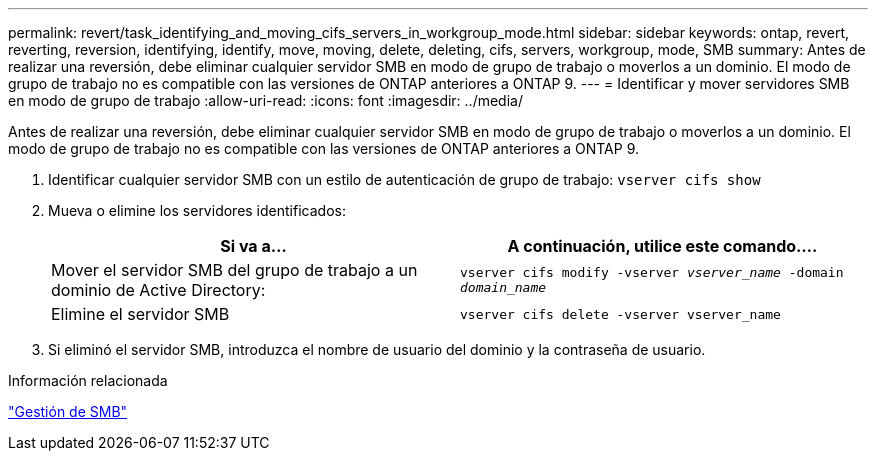 ---
permalink: revert/task_identifying_and_moving_cifs_servers_in_workgroup_mode.html 
sidebar: sidebar 
keywords: ontap, revert, reverting, reversion, identifying, identify, move, moving, delete, deleting, cifs, servers, workgroup, mode, SMB 
summary: Antes de realizar una reversión, debe eliminar cualquier servidor SMB en modo de grupo de trabajo o moverlos a un dominio. El modo de grupo de trabajo no es compatible con las versiones de ONTAP anteriores a ONTAP 9. 
---
= Identificar y mover servidores SMB en modo de grupo de trabajo
:allow-uri-read: 
:icons: font
:imagesdir: ../media/


[role="lead"]
Antes de realizar una reversión, debe eliminar cualquier servidor SMB en modo de grupo de trabajo o moverlos a un dominio. El modo de grupo de trabajo no es compatible con las versiones de ONTAP anteriores a ONTAP 9.

. Identificar cualquier servidor SMB con un estilo de autenticación de grupo de trabajo: `vserver cifs show`
. Mueva o elimine los servidores identificados:
+
[cols="2*"]
|===
| Si va a... | A continuación, utilice este comando.... 


 a| 
Mover el servidor SMB del grupo de trabajo a un dominio de Active Directory:
 a| 
`vserver cifs modify -vserver _vserver_name_ -domain _domain_name_`



 a| 
Elimine el servidor SMB
 a| 
`vserver cifs delete -vserver vserver_name`

|===
. Si eliminó el servidor SMB, introduzca el nombre de usuario del dominio y la contraseña de usuario.


.Información relacionada
link:../smb-admin/index.html["Gestión de SMB"]

